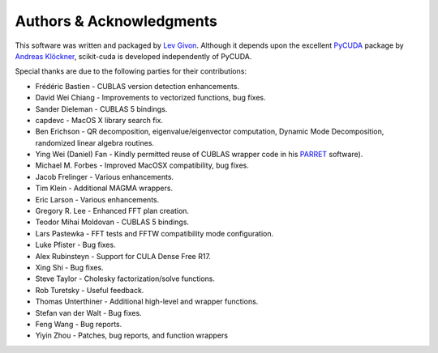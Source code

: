 .. -*- rst -*-

Authors & Acknowledgments
=========================
This software was written and packaged by `Lev Givon 
<http://www.columbia.edu/~lev/>`_.  Although it
depends upon the excellent `PyCUDA <http://mathema.tician.de/software/pycuda/>`_ 
package by `Andreas Klöckner <http://mathema.tician.de/aboutme/>`_, scikit-cuda 
is developed independently of PyCUDA.

Special thanks are due to the following parties for their contributions:

- Frédéric Bastien - CUBLAS version detection enhancements.
- David Wei Chiang - Improvements to vectorized functions, bug fixes.
- Sander Dieleman - CUBLAS 5 bindings.
- capdevc - MacOS X library search fix.
- Ben Erichson - QR decomposition, eigenvalue/eigenvector computation, Dynamic 
  Mode Decomposition, randomized linear algebra routines.
- Ying Wei (Daniel) Fan - Kindly permitted reuse of CUBLAS wrapper code in his 
  `PARRET <http://www.mathcs.emory.edu/~yfan/PARRET/>`_ software).
- Michael M. Forbes - Improved MacOSX compatibility, bug fixes.
- Jacob Frelinger - Various enhancements.
- Tim Klein - Additional MAGMA wrappers.
- Eric Larson - Various enhancements.
- Gregory R. Lee - Enhanced FFT plan creation.
- Teodor Mihai Moldovan - CUBLAS 5 bindings.
- Lars Pastewka - FFT tests and FFTW compatibility mode configuration.
- Luke Pfister - Bug fixes.
- Alex Rubinsteyn - Support for CULA Dense Free R17.
- Xing Shi - Bug fixes.
- Steve Taylor - Cholesky factorization/solve functions.
- Rob Turetsky - Useful feedback.
- Thomas Unterthiner - Additional high-level and wrapper functions.
- Stefan van der Walt - Bug fixes.
- Feng Wang - Bug reports.
- Yiyin Zhou - Patches, bug reports, and function wrappers 
